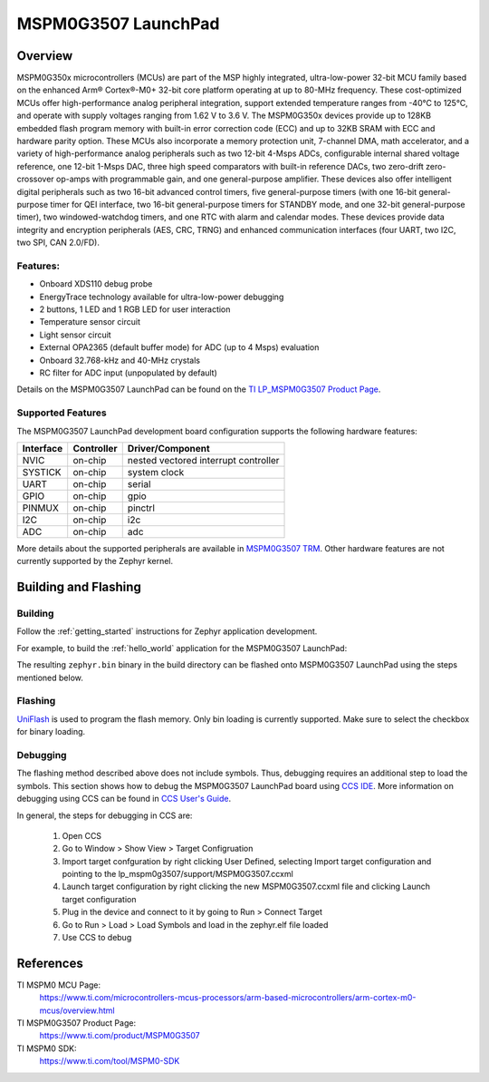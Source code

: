 .. _lp_mspm0g3507:

MSPM0G3507 LaunchPad
########################

Overview
********

MSPM0G350x microcontrollers (MCUs) are part of the MSP highly integrated, ultra-low-power 32-bit MCU
family based on the enhanced Arm® Cortex®-M0+ 32-bit core platform operating at up to 80-MHz frequency.
These cost-optimized MCUs offer high-performance analog peripheral integration, support extended temperature
ranges from -40°C to 125°C, and operate with supply voltages ranging from 1.62 V to 3.6 V.
The MSPM0G350x devices provide up to 128KB embedded flash program memory with built-in error correction
code (ECC) and up to 32KB SRAM with ECC and hardware parity option. These MCUs also incorporate a
memory protection unit, 7-channel DMA, math accelerator, and a variety of high-performance analog peripherals
such as two 12-bit 4-Msps ADCs, configurable internal shared voltage reference, one 12-bit 1-Msps DAC, three
high speed comparators with built-in reference DACs, two zero-drift zero-crossover op-amps with programmable
gain, and one general-purpose amplifier. These devices also offer intelligent digital peripherals such as two
16-bit advanced control timers, five general-purpose timers (with one 16-bit general-purpose timer for QEI
interface, two 16-bit general-purpose timers for STANDBY mode, and one 32-bit general-purpose timer), two
windowed-watchdog timers, and one RTC with alarm and calendar modes. These devices provide data integrity
and encryption peripherals (AES, CRC, TRNG) and enhanced communication interfaces (four UART, two I2C,
two SPI, CAN 2.0/FD).

.. figure:: img/lp_mspm0g3507.png
     :align: center
     :alt: MSPM0G3507 LaunchPad development board

Features:
=========

- Onboard XDS110 debug probe
- EnergyTrace technology available for ultra-low-power debugging
- 2 buttons, 1 LED and 1 RGB LED for user interaction
- Temperature sensor circuit
- Light sensor circuit
- External OPA2365 (default buffer mode) for ADC (up to 4 Msps) evaluation
- Onboard 32.768-kHz and 40-MHz crystals
- RC filter for ADC input (unpopulated by default)

Details on the MSPM0G3507 LaunchPad can be found on the `TI LP_MSPM0G3507 Product Page`_.

Supported Features
==================

The MSPM0G3507 LaunchPad development board configuration supports the following hardware features:

+-----------+------------+-----------------------+
| Interface | Controller | Driver/Component      |
+===========+============+=======================+
| NVIC      | on-chip    | nested vectored       |
|           |            | interrupt controller  |
+-----------+------------+-----------------------+
| SYSTICK   | on-chip    | system clock          |
+-----------+------------+-----------------------+
| UART      | on-chip    | serial                |
+-----------+------------+-----------------------+
| GPIO      | on-chip    | gpio                  |
+-----------+------------+-----------------------+
| PINMUX    | on-chip    | pinctrl               |
+-----------+------------+-----------------------+
| I2C       | on-chip    | i2c                   |
+-----------+------------+-----------------------+
| ADC       | on-chip    | adc                   |
+-----------+------------+-----------------------+

More details about the supported peripherals are available in `MSPM0G3507 TRM`_.
Other hardware features are not currently supported by the Zephyr kernel.

Building and Flashing
*********************

Building
========

Follow the :ref:`getting_started` instructions for Zephyr application development.

For example, to build the :ref:`hello_world` application for the MSPM0G3507 LaunchPad:

.. zephyr-app-commands::
   :zephyr-app: samples/hello_world
   :board: lp_mspm0g3507
   :goals: build

The resulting ``zephyr.bin`` binary in the build directory can be flashed onto
MSPM0G3507 LaunchPad using the steps mentioned below.

Flashing
========

`UniFlash`_ is used to program the flash memory. Only bin loading is currently supported.
Make sure to select the checkbox for binary loading.

Debugging
=========

The flashing method described above does not include symbols. Thus, debugging requires an additional step to load the symbols.
This section shows how to debug the MSPM0G3507 LaunchPad board using `CCS IDE`_. More information
on debugging using CCS can be found in `CCS User's Guide`_.

In general, the steps for debugging in CCS are:

   1. Open CCS
   2. Go to Window > Show View > Target Configruation
   3. Import target confguration by right clicking User Defined, selecting Import target configuration and pointing to the lp_mspm0g3507/support/MSPM0G3507.ccxml
   4. Launch target configuration by right clicking the new MSPM0G3507.ccxml file and clicking Launch target configuration
   5. Plug in the device and connect to it by going to Run > Connect Target
   6. Go to Run > Load > Load Symbols and load in the zephyr.elf file loaded
   7. Use CCS to debug

References
**********

TI MSPM0 MCU Page:
   https://www.ti.com/microcontrollers-mcus-processors/arm-based-microcontrollers/arm-cortex-m0-mcus/overview.html

TI MSPM0G3507 Product Page:
   https://www.ti.com/product/MSPM0G3507

TI MSPM0 SDK:
   https://www.ti.com/tool/MSPM0-SDK

.. _CCS User's Guide:
   https://software-dl.ti.com/ccs/esd/documents/users_guide/index.html

.. _MSPM0G3507 TRM:
   https://www.ti.com/lit/slau846

.. _TI LP_MSPM0G3507 Product Page:
   https://www.ti.com/tool/LP-MSPM0G3507

.. _UniFlash:
   http://processors.wiki.ti.com/index.php/UniFlash_v4_Quick_Guide#Command_Line_Interface

.. _CCS IDE:
   http://www.ti.com/tool/ccstudio
